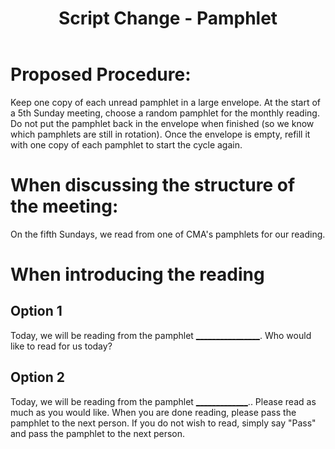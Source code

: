 :PROPERTIES:
:ID:       9d55c605-da8d-4990-82f9-693180a1a8d4
:END:
#+title: Script Change - Pamphlet

* Proposed Procedure:
Keep one copy of each unread pamphlet in a large envelope.   At the start of a 5th Sunday meeting, choose a random pamphlet for the monthly reading.  Do not put the pamphlet back in the envelope when finished (so we know which pamphlets are still in rotation).  Once the envelope is empty, refill it with one copy of each pamphlet to start the cycle again.

* When discussing the structure of the meeting:
On the fifth Sundays, we read from one of CMA's pamphlets for our reading.

* When introducing the reading
** Option 1
Today, we will be reading from the pamphlet __________________.  Who would like to read for us today?


** Option 2
Today, we will be reading from the pamphlet _______________..   Please read as much as you would like.  When you are done reading, please pass the pamphlet to the next person.  If you do not wish to read, simply say "Pass" and pass the pamphlet to the next person.
